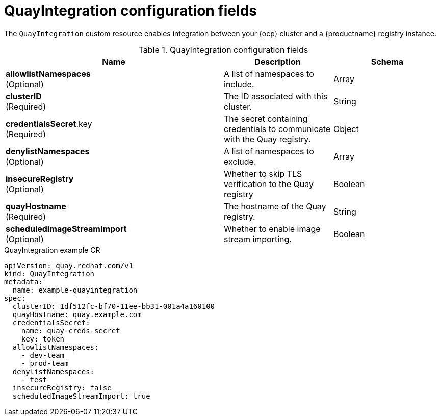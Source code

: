 // Document included in the following assemblies: 

// Configuring Red hat Quay

:_content-type: REFERENCE
[id="quay-integration-config-fields"]
= QuayIntegration configuration fields

The `QuayIntegration` custom resource enables integration between your {ocp} cluster and a {productname} registry instance. 

.QuayIntegration configuration fields
[cols="4a,2a,2a",options="header"]
|===
|Name |Description |Schema
|*allowlistNamespaces* +
(Optional) | A list of namespaces to include. |Array
|*clusterID* +
(Required) |The ID associated with this cluster. |String
|*credentialsSecret*.key +
(Required) | The secret containing credentials to communicate with the Quay registry. |Object
|*denylistNamespaces* +
(Optional) | A list of namespaces to exclude. |Array
|*insecureRegistry* +
(Optional) |Whether to skip TLS verification to the Quay registry |Boolean
|*quayHostname* +
(Required) |The hostname of the Quay registry. |String
|*scheduledImageStreamImport* +
(Optional) | Whether to enable image stream importing. |Boolean
|===

.QuayIntegration example CR
[source,yaml]
----
apiVersion: quay.redhat.com/v1
kind: QuayIntegration
metadata:
  name: example-quayintegration
spec:
  clusterID: 1df512fc-bf70-11ee-bb31-001a4a160100
  quayHostname: quay.example.com
  credentialsSecret:
    name: quay-creds-secret
    key: token
  allowlistNamespaces:
    - dev-team
    - prod-team
  denylistNamespaces:
    - test
  insecureRegistry: false
  scheduledImageStreamImport: true
----